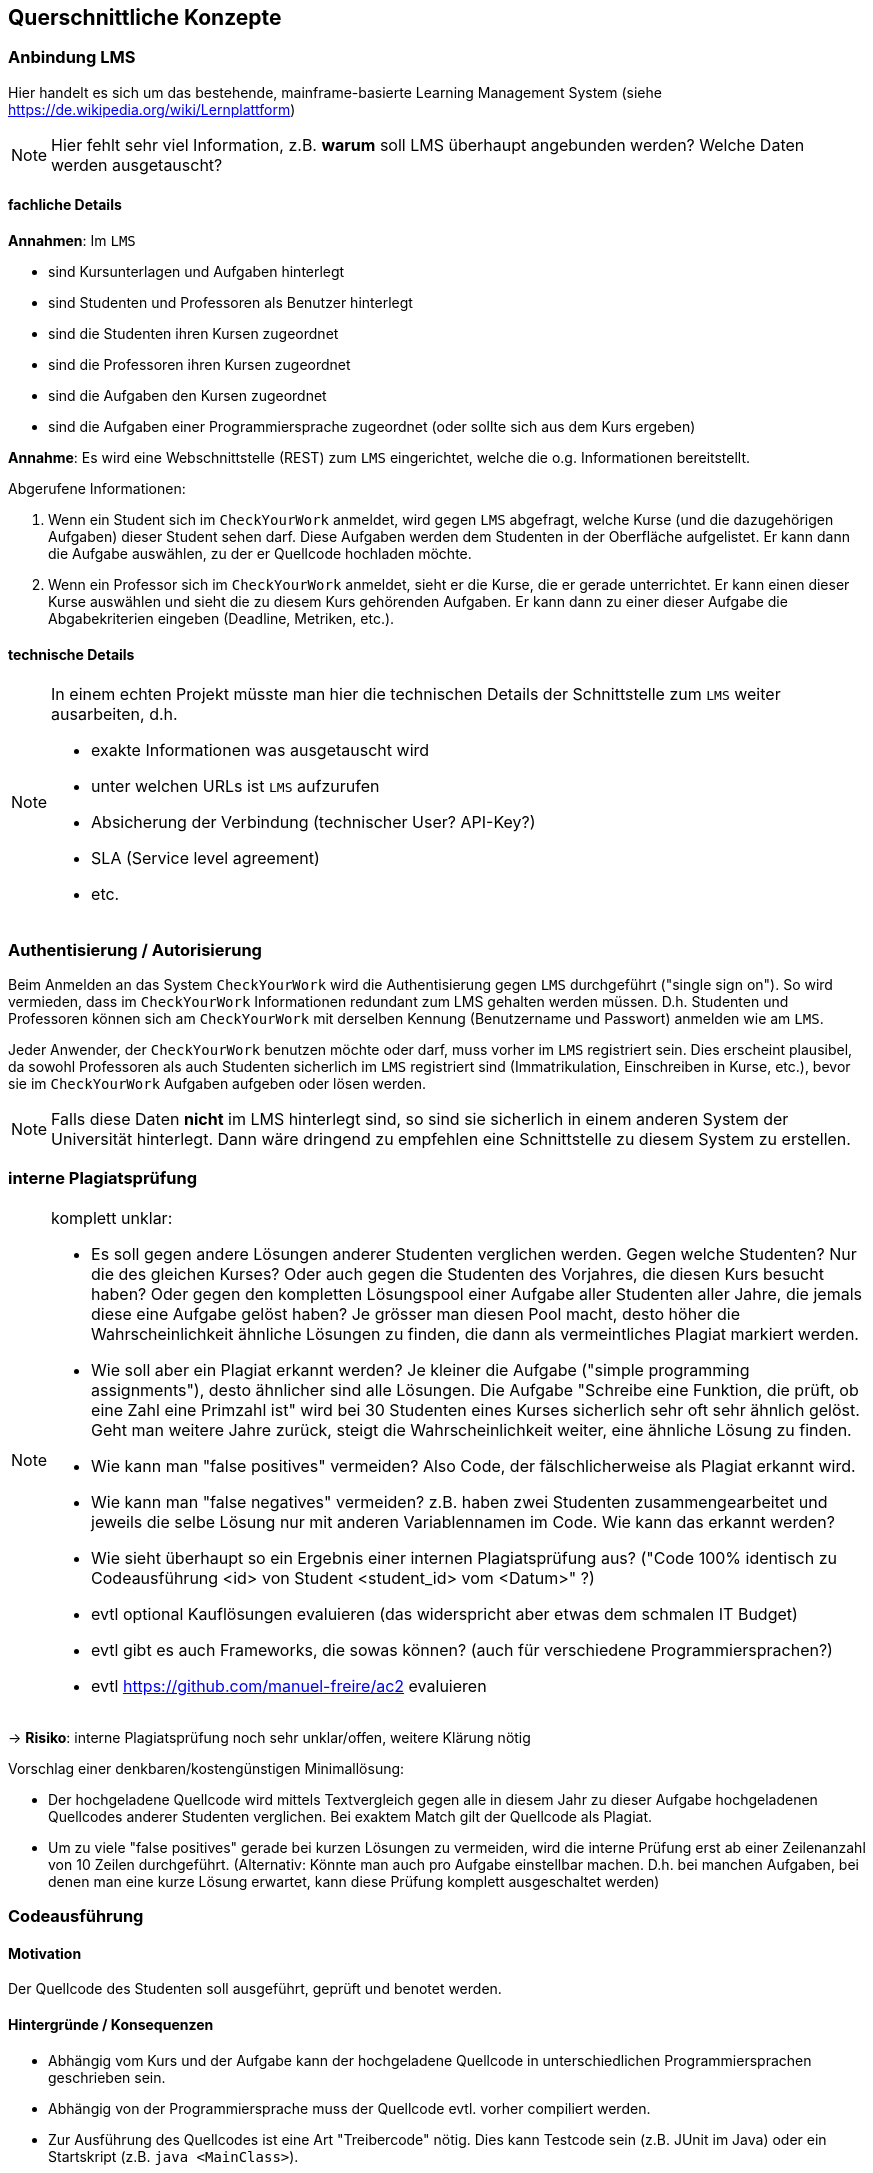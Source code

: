 [[section-concepts]]
== Querschnittliche Konzepte

=== Anbindung LMS [[LMS]]

Hier handelt es sich um das bestehende, mainframe-basierte Learning Management System (siehe https://de.wikipedia.org/wiki/Lernplattform)

NOTE: Hier fehlt sehr viel Information, z.B. *warum* soll LMS überhaupt angebunden werden?
Welche Daten werden ausgetauscht?

==== fachliche Details

*Annahmen*: Im `LMS`

* sind Kursunterlagen und Aufgaben hinterlegt
* sind Studenten und Professoren als Benutzer hinterlegt
* sind die Studenten ihren Kursen zugeordnet
* sind die Professoren ihren Kursen zugeordnet
* sind die Aufgaben den Kursen zugeordnet
* sind die Aufgaben einer Programmiersprache zugeordnet (oder sollte sich aus dem Kurs ergeben)

*Annahme*: Es wird eine Webschnittstelle (REST) zum `LMS` eingerichtet, welche die o.g. Informationen bereitstellt.

Abgerufene Informationen:

1. Wenn ein Student sich im `CheckYourWork` anmeldet, wird gegen `LMS` abgefragt, welche Kurse (und die dazugehörigen Aufgaben) dieser Student sehen darf.
Diese Aufgaben werden dem Studenten in der Oberfläche aufgelistet.
Er kann dann die Aufgabe auswählen, zu der er Quellcode hochladen möchte.
2. Wenn ein Professor sich im `CheckYourWork` anmeldet, sieht er die Kurse, die er gerade unterrichtet.
Er kann einen dieser Kurse auswählen und sieht die zu diesem Kurs gehörenden Aufgaben.
Er kann dann zu einer dieser Aufgabe die Abgabekriterien eingeben (Deadline, Metriken, etc.).

==== technische Details

[NOTE]
====
In einem echten Projekt müsste man hier die technischen Details der Schnittstelle zum `LMS` weiter ausarbeiten, d.h.

* exakte Informationen was ausgetauscht wird
* unter welchen URLs ist `LMS` aufzurufen
* Absicherung der Verbindung (technischer User? API-Key?)
* SLA (Service level agreement)
* etc.
====

=== Authentisierung / Autorisierung [[ch08-authentisierung]]

Beim Anmelden an das System `CheckYourWork` wird die Authentisierung gegen `LMS` durchgeführt ("single sign on").
So wird vermieden, dass im `CheckYourWork` Informationen redundant zum LMS gehalten werden müssen.
D.h. Studenten und Professoren können sich am `CheckYourWork` mit derselben Kennung (Benutzername und Passwort) anmelden wie am `LMS`.

Jeder Anwender, der `CheckYourWork` benutzen möchte oder darf, muss vorher im `LMS` registriert sein.
Dies erscheint plausibel, da sowohl Professoren als auch Studenten sicherlich im `LMS` registriert sind (Immatrikulation, Einschreiben in Kurse, etc.), bevor sie im `CheckYourWork` Aufgaben aufgeben oder lösen werden.

[NOTE]
Falls diese Daten *nicht* im LMS hinterlegt sind, so sind sie sicherlich in einem anderen System der Universität hinterlegt.
Dann wäre dringend zu empfehlen eine Schnittstelle zu diesem System zu erstellen.

=== interne Plagiatsprüfung [[ch08-interne-plagiatspruefung]]

[NOTE]
====
komplett unklar:

* Es soll gegen andere Lösungen anderer Studenten verglichen werden. Gegen welche Studenten?
Nur die des gleichen Kurses? Oder auch gegen die Studenten des Vorjahres, die diesen Kurs besucht haben?
Oder gegen den kompletten Lösungspool einer Aufgabe aller Studenten aller Jahre, die jemals diese eine Aufgabe gelöst haben?
Je grösser man diesen Pool macht, desto höher die Wahrscheinlichkeit ähnliche Lösungen zu finden, die dann als vermeintliches Plagiat markiert werden.
* Wie soll aber ein Plagiat erkannt werden? Je kleiner die Aufgabe ("simple programming assignments"), desto ähnlicher sind alle Lösungen.
Die Aufgabe "Schreibe eine Funktion, die prüft, ob eine Zahl eine Primzahl ist" wird bei 30 Studenten eines Kurses sicherlich sehr oft sehr ähnlich gelöst.
Geht man weitere Jahre zurück, steigt die Wahrscheinlichkeit weiter, eine ähnliche Lösung zu finden.
* Wie kann man "false positives" vermeiden? Also Code, der fälschlicherweise als Plagiat erkannt wird.
* Wie kann man "false negatives" vermeiden? z.B. haben zwei Studenten zusammengearbeitet und jeweils die selbe Lösung nur mit anderen Variablennamen im Code. Wie kann das erkannt werden?
* Wie sieht überhaupt so ein Ergebnis einer internen Plagiatsprüfung aus? ("Code 100% identisch zu Codeausführung <id> von Student <student_id> vom <Datum>" ?)
* evtl optional Kauflösungen evaluieren (das widerspricht aber etwas dem schmalen IT Budget)
* evtl gibt es auch Frameworks, die sowas können? (auch für verschiedene Programmiersprachen?)
* evtl https://github.com/manuel-freire/ac2 evaluieren
====

-> *Risiko*: interne Plagiatsprüfung noch sehr unklar/offen, weitere Klärung nötig

Vorschlag einer denkbaren/kostengünstigen Minimallösung:

* Der hochgeladene Quellcode wird mittels Textvergleich gegen alle in diesem Jahr zu dieser Aufgabe hochgeladenen Quellcodes anderer Studenten verglichen.
Bei exaktem Match gilt der Quellcode als Plagiat.
* Um zu viele "false positives" gerade bei kurzen Lösungen zu vermeiden,
wird die interne Prüfung erst ab einer Zeilenanzahl von 10 Zeilen durchgeführt.
(Alternativ: Könnte man auch pro Aufgabe einstellbar machen.
D.h. bei manchen Aufgaben, bei denen man eine kurze Lösung erwartet,
kann diese Prüfung komplett ausgeschaltet werden)

=== Codeausführung [[ch08-codeausfuehrung]]

==== Motivation
Der Quellcode des Studenten soll ausgeführt, geprüft und benotet werden.

==== Hintergründe / Konsequenzen

* Abhängig vom Kurs und der Aufgabe kann der hochgeladene Quellcode in unterschiedlichen Programmiersprachen geschrieben sein.
* Abhängig von der Programmiersprache muss der Quellcode evtl. vorher compiliert werden.
* Zur Ausführung des Quellcodes ist eine Art "Treibercode" nötig. Dies kann Testcode sein (z.B. JUnit im Java) oder ein Startskript (z.B. `java <MainClass>`).
* Es muss vermieden werden, dass vom Studenten hochgeladener Quellcode direkt auf den Rechnerinstanzen der Anwendung ausgeführt wird und diese - beabsichtigt oder unbeabsichtigt - korrumpiert.
Daher läuft der hochgeladene Quellcode in einem eigenen, isolierten Container, der keinen Zugriff auf andere Container, Server, Netzwerke oder Datenbanken hat.
* Aus Sicherheitsgründen wird dieser Container mit einem Zeitlimit von 30 Sekunden und einem Speicherlimit von 256 MB gestartet.
* Dieser BasisContainer wird aus einem BasisImage gestartet.
* Für jede Programmiersprache wird vom Administrator der Anwendung `CheckYourWork` initial ein eigenes Basisimage (mit passendem Compiler, passender Laufzeitumgebung, etc.) erzeugt und in der ImageRegistry beim CloudProvider hochgeladen.

NOTE: Diesen Punkt müsste man in einem "echten" Projekt vorher nochmal ausprobieren und verifizieren. Wie kann man von einer Webanwendung aus einen anderen Container starten, dort Code einbinden, compilieren, laufen lassen und Ergebnisse/Ausgaben abgreifen?

==== genauer Ablauf

Vorbereitende Arbeiten (bevor ein Student eine Aufgabe lösen kann):

* Administrator erstellt programmiersprachen-spezifisches Basisimage (z.B. Java, Go, Python, etc.) und inkludiert darin den passenden Compiler und die Laufzeitumgebung
* Administrator lädt dieses Basisimage beim CloudProvider in die dortige ImageRegistry
* Administrator registriert dieses BasisImage im System `CheckYourWork`, so dass alle Kurse für diese Programmiersprache dieses BasisImage verwenden
* Administrator erstellt für jede Programmieraufgabe Treibercode bzw. Testcode -- also Code, der die Korrektheit des vom Studenten hochgeladenen Codes verifiziert
*OFFEN: Wo liegt dieser Treibercode und wie testet er den Studentencode? Wie kommt der in den Container? Es braucht JEDE(!) Aufgabe auch eigenen, spezifischen Treibercode! Damit JEDE Programmieraufgabe individuell geprüft werden kann!*

Ablauf bei Lösen einer Aufgabe durch den Studenten:

* Student lädt Quellcode zu einer Aufgabe hoch
* die Programmiersprache des Quellcodes bzw. der Aufgabe bestimmt welches Basisimage verwendet wird
* beim CloudProvider wird das passende BasisImage aus der ImageRegistry gezogen und als Container gestartet
* in diesen Container wird der Treibercode eingebunden (VolumeMount)
* in diesen Container wird der hochgeladene Quellcode des Studenten eingebunden (VolumeMount)
* Quellcode und Treibercode werden compiliert, falls nötig (entfällt bei Skriptsprachen)
* Abbruch falls Quellcode nicht compiliert
* Treibercode wird gestartet und prüft den Quellcode
* die Ausgabekanäle (StdOut und StdErr) werden während der Ausführung protokolliert
* mit Beendung des Treibercodes wird der Container sauber heruntergefahren und beendet
* falls der Container nach 30 Sekunden noch läuft, wird er gekillt

=== Datenhaltung / Persistenz

*TODO: Was wird alles persistiert? Evtl ersten groben Datenmodellentwurf hier aufnehmen?
Datenstruktur NoSQL! evtl kurzes Beispiel JSON beschreiben!*

=== Auditierbarkeit [[ch08-auditierbarkeit]]

Was genau heisst "auditierbar"?

"auditierbar" heisst hier Revisionssicher, d.h. korrekt, vollständig und unveränderbar,
siehe z.B. auch https://de.wikipedia.org/wiki/Revisionssicherheit

==== Umfang der Daten [[umfang-der-daten]]

Bei jeder(!) Code-Ausführung wird in der Datenbank gespeichert:

.Umfang der gespeicherten Daten
[cols="3,1"]
|===
|Dateninhalt|Form

|der Quellcode in textueller Form, unverändert, so wie er hochgeladen wurde
|*Text*

|der Zeitpunkt der Ausführung
|Timestamp

|der Benutzer, der diesen Code hochgeladen hat
|Benutzer-Id

|eine Referenz zur Aufgabe, die dieser Code lösen soll
|Aufgaben-Id

|eine Referenz oder ID vom Basis-Image, in dem dieser Code beim ext. Provider lief
|Id

|der Testcode in textueller Form, der zur Prüfung verwendet wurde
|*Text*

|Inhalt des StdOut während der Ausführung
|*Text*

|Inhalt des StdErr während der Ausführung
|*Text*

|Ergebnis der statischen CodeAnalyse (Metrikprüfung)
|*Text*

|Ergebnis der internen Plagiatsprüfung
|*Text*

|Ergebnis der externen Plagiatsprüfung
|*Text*

|die automatisch ermittelte Gesamtbenotung des Code
|Zahl

|===

*TODO: Das sind echt viele Daten ...*

Diese Daten werden beim Speichern aufgelöst und dupliziert gespeichert, d.h. Referenzen werden aufgelöst, etc.
So ist sichergestellt, dass nachträgliche Änderungen an z.B. Metriken sich nicht in die persistierten Auditdaten durchschlagen. (Snapshot zum Zeitpunkt der Ausführung)

*Beispiel*: Es werden *keine* Referenzen gespeichert (sinngemäß):

 Metrik mit Metrik-ID 132 ist verletzt

Wenn man nur die Referenz speichert, wäre unklar, wie die Metrik mit der ID 132 zum Zeitpunkt der Codeausführung aussah. Diese Referenz wird in aufgelöster Form gespeichert:

 Metrik mit Metrik-ID 132 (lines of code darf 40 nicht übersteigen) ist verletzt

So ist unveränderbar festgehalten, dass die Metrik *zum Zeitpunkt der Prüfung* loc < 40 beinhaltete, obwohl sie ggf. heute auf loc < 100 geändert wurde.

==== Speichern in Dokumentenform

Wie man in <<umfang-der-daten>> erkennen kann, enthält ein gespeicherter Datensatz einer Ausführung sehr viele Informationen im Freitextformat unbekannter Struktur und Grösse (Quellcode und Protokolle der Ausführung und Plagiatsprüfungen).
Daher wird das Ergebnis einer Ausführung als Dokument in einer Dokumenten-Datenbank gespeichert.

==== Einschränkung der Zugriffsrechte

Sobald die Daten in der Datenbank persistiert sind, darf kein User diese verändern oder löschen.
Dies wird sichergestellt, in dem der technische Benutzer mit dem die Anwendung auf die Datenbank zugreift nur Inserts und Selects machen darf, keine Updates oder Deletes.

Also vom "CRUD" (Create - Read - Update - Delete) sind nur C und R erlaubt, U und D nicht.

==== Aufbewahrungsfristen

Um der Revisionssicherheit zu genügen werden die Daten regelmässig archiviert und aufbewahrt.
Archivierungsfrequenz und Aufbewahrungsdauer sollte im echten Projekt hier aufgeführt werden.

=== Metriken [[ch08-metriken]]

[NOTE]
====
*TODO*: Sehr unklarer Punkt, halte ich für sehr schwierig und teuer, wenn man hier ein SonarQube o.ä. nachbauen möchte.
Es müssten Metriken für jede Programmiersprache (zu der es einen Kurs gibt) aufgenommen werden.

Ein kurzer Blick ins https://sonarcloud.io zeigt dort 650 Regeln für Java, 580 für C++, 222 für Python, etc.
Will man das alles nachbauen?
Geht das überhaupt so einfach?

Ich bezweifle, dass eine Code-Metrik immer nur eine einfache RegEx ist.
Evtl muss man auch im compilierten Code (AST, Abstract Syntax Tree) Prüfungen machen?
====

-> Für mich die grösste Unsicherheit im Projekt und das grösste Risiko, siehe <<section-risks>>.
Hier fällt mir auch keine vernünftige, akzeptable Minimallösung ein.

=== Automatische Benotung

[NOTE]
*TODO*: Ebenfalls fachlich unklar. Wie soll die Benotung automatisch ablaufen?
Wer definiert wo die Regeln?
"Keine Fehler + keine Metriken verletzt + Plagiatsprüfung negativ == 100 Punkte"?
Wo gibt es wann wie welchen Punktabzug?
Welche Noten gibt es überhaupt? (0 - 100 Punkte? Schulnoten 1 bis 6? oder amerikanische Noten 'A' bis 'F'?)

Folgende Teilaspekte sind denkbar und müssten in die Benotung einfliessen:

* Code compiliert ja/nein
* Code läuft ja/nein
* Code liefert das richtige Ergebnis ja/nein
* Code erfüllt Metriken ja/nein
* Code erfüllt interne Plagiatsprüfung ja/nein
* Code erfüllt externe Plagiatsprüfung ja/nein

Volle Punktzahl gibt es für die Aufgabe, wenn alle Punkte positiv durchlaufen werden, d.h.:

* [x] Code compiliert
* [x] Code läuft
* [x] Code liefert das richtige Ergebnis
* [x] Code erfüllt Metriken
* [x] Code besteht interne Plagiatsprüfung, d.h. ist *kein* Plagiat
* [x] Code besteht externe Plagiatsprüfung, d.h. ist *kein* Plagiat

Wie sich das Nicht-Erfüllen eines oder mehrerer Teilaspekte in der Gesamtbenotung der Aufgabe bemerkbar macht, ist offen und kann hier auch nur schwer angenommen werden.
(Ist für die Architektur an sich aber auch nicht weiter entscheidend. Das ist Teil der Business-Logic.)

=== Mengengerüste

NOTE: unklar wo sowas im arc42 hingehört, finde ich aber wichtig für ein neues System!

Hier einige kurze Abschätzungen:

==== Code Uploads und Ausführungen

* 300 User pro Jahr scheint nicht viel, keine globale / überregionale Lösung nötig
* in der Anforderung ist von "simple programming assignments" die Rede, d.h vermutlich <100 lines of code pro Aufgabenlösung
* Annahmen:
** 300 Studenten pro Jahr
** Jeder Student besucht pro Vorlesungstag 2 Kurse
** Jeder Kurs stellt pro Vorlesungstag eine Aufgabe (oder anders: Jeder Student erhält in Summe pro Woche 10 Aufgaben)

 --> 300 x 2 x 1 = 600 Codesnippets plus Ausführungen/Plagiatsprüfungen pro Vorlesungstag

* Annahme:
** Während der Vorlesungszeit (werktags 8-18 Uhr) wenig Aktivität (da sind die Studenten ja in der Vorlesung)
** Erhöhte Aktivität in der Vorlesungszeit abends, nachts und am Wochenende (zu den Zeiten, wenn die Aufgaben gelöst werden)
** Während der Ferien wenig Aktivität

 --> 600 Uploads pro Vorlesungstag --> verteilt auf 10 Stunden vorlesungsfreie Zeit am Tag macht das ca. 60 Uploads pro Stunde, d.h. ca 1 pro Minute

* Vermutung: Vor Deadlines erhöhtes Aufkommen von Anfragen, d.h. Elastizität nicht unwichtig

* Annahme:
** 16 Wochen Vorlesungszeit pro Semester
** 5 Tage pro Woche
** 2 Semester pro Jahr

 --> 2 * 16 * 5 = 160 Vorlesungstage pro Kalenderjahr

 --> 600 Code-Ausführungen pro Vorlesungstag * 160 Vorlesungstage pro Jahr
 --> 96.000 Code-Ausführungen pro Kalenderjahr

*TODO: Kann das stimmen? Kommt mir hoch vor. Wie soll jemand ein Audit über 100.000 Dinge machen?*

==== Speicherbedarf einer Code-Ausführung

Bei jeder(!) Code-Ausführung wird ein Datensatz gemäss <<umfang-der-daten>> in der Datenbank gespeichert.

Da aktuell noch fast jeder der o.g. Punkte im groben Planungsstand ist,
kann hier noch keine verlässliche Grösse angegeben werden.
(Dies sollte aber im weiteren Verlauf der Architekturarbeit noch erfolgen!)

==== Grösse eines Audit-Reports

Wird ein Audit pro Jahr gemacht und alle 96.000 CodeAusführungen eines Jahres im Audit exportiert, so erhält man ca. *xxx* MB pro Audit-Report

=== Schnittstelle TurnItIn [[ch08-turnitin]]

*TODO: unklar wo sowas (Schnittstellen) im arc42 am besten aufgehoben ist*

NOTE: Auch hier sehr dürftige Info in der Anforderung, Art der Schnittstelle unklar ("web-based"? REST? SOAP? XML?)

==== fachliche Details

* Web-basierte Schnittstelle zur Plagiatserkennung

* Annahme:
** synchrone Webschnittstelle
** das Codesnippet wird per HTTP POST ans `TurnItIn` geschickt
** das Ergebnis der Plagiatsprüfung liegt binnen weniger Sekunden vor und wird synchron in der Response (JSON) zurückgeschickt

ähnliche Systeme:

* https://codequiry.com/
* https://copyleaks.com/code-plagiarism-checker/

==== technische Details

[NOTE]
====
In einem echten Projekt müsste man hier die technischen Details der Schnittstelle zum `TurnItIn` weiter ausarbeiten, d.h.

* exakte Informationen was ausgetauscht wird
* unter welchen URLs ist `TurnItIn` aufzurufen
* Absicherung der Verbindung (technischer User? API-Key?)
* SLA (Service level agreement)
* etc.
====
